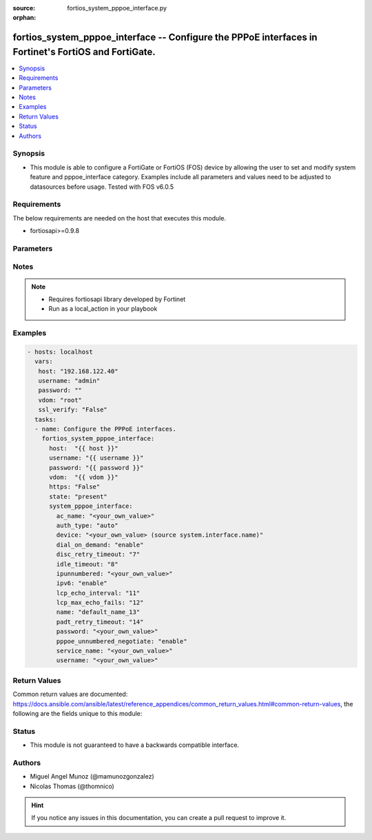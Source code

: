 :source: fortios_system_pppoe_interface.py

:orphan:

.. _fortios_system_pppoe_interface:

fortios_system_pppoe_interface -- Configure the PPPoE interfaces in Fortinet's FortiOS and FortiGate.
+++++++++++++++++++++++++++++++++++++++++++++++++++++++++++++++++++++++++++++++++++++++++++++++++++++

.. versionadded:: 2.9

.. contents::
   :local:
   :depth: 1


Synopsis
--------
- This module is able to configure a FortiGate or FortiOS (FOS) device by allowing the user to set and modify system feature and pppoe_interface category. Examples include all parameters and values need to be adjusted to datasources before usage. Tested with FOS v6.0.5


Requirements
------------
The below requirements are needed on the host that executes this module.

- fortiosapi>=0.9.8


Parameters
----------

.. raw:: html

    <ul>

    <li><span class="li-head">host</span> - FortiOS or FortiGate IP address. <span class="li-normal">type: str</span> <span class="li-required">required: false</span></li>
    <li><span class="li-head">username</span> - FortiOS or FortiGate username. <span class="li-normal">type: str</span> <span class="li-required">required: false</span></li>
    <li><span class="li-head">password</span> - FortiOS or FortiGate password. <span class="li-normal">type: str</span> <span class="li-normal">default: ""</span></li>
    <li><span class="li-head">vdom</span> - Virtual domain, among those defined previously. A vdom is a virtual instance of the FortiGate that can be configured and used as a different unit. <span class="li-normal">type: str</span> <span class="li-normal">default: root</span></li>
    <li><span class="li-head">https</span> - Indicates if the requests towards FortiGate must use HTTPS protocol. <span class="li-normal">type: bool</span> <span class="li-normal">default: true</span></li>
    <li><span class="li-head">ssl_verify</span> - Ensures FortiGate certificate must be verified by a proper CA. <span class="li-normal">type: bool</span> <span class="li-normal">default: true</span></li>
    <li><span class="li-head">state</span> - Indicates whether to create or remove the object. <span class="li-normal">type: str</span> <span class="li-required">required</span> <span class="li-normal">choices: present,  absent</span></li>
    <li><span class="li-head">system_pppoe_interface</span> - Configure the PPPoE interfaces. <span class="li-normal">default: null</span> <span class="li-normal">type: dict</span></li>
            <ul class="ul-self">

            <li><span class="li-head">ac_name</span> - PPPoE AC name. <span class="li-normal">type: str</span></li>
            <li><span class="li-head">auth_type</span> - PPP authentication type to use. <span class="li-normal">type: str</span> <span class="li-normal">choices: auto,  pap,  chap,  mschapv1,  mschapv2</span></li>
            <li><span class="li-head">device</span> - Name for the physical interface. Source system.interface.name. <span class="li-normal">type: str</span></li>
            <li><span class="li-head">dial_on_demand</span> - Enable/disable dial on demand to dial the PPPoE interface when packets are routed to the PPPoE interface. <span class="li-normal">type: str</span> <span class="li-normal">choices: enable,  disable</span></li>
            <li><span class="li-head">disc_retry_timeout</span> - PPPoE discovery init timeout value in (0-4294967295 sec). <span class="li-normal">type: int</span></li>
            <li><span class="li-head">idle_timeout</span> - PPPoE auto disconnect after idle timeout (0-4294967295 sec). <span class="li-normal">type: int</span></li>
            <li><span class="li-head">ipunnumbered</span> - PPPoE unnumbered IP. <span class="li-normal">type: str</span></li>
            <li><span class="li-head">ipv6</span> - Enable/disable IPv6 Control Protocol (IPv6CP). <span class="li-normal">type: str</span> <span class="li-normal">choices: enable,  disable</span></li>
            <li><span class="li-head">lcp_echo_interval</span> - PPPoE LCP echo interval in (0-4294967295 sec). <span class="li-normal">type: int</span></li>
            <li><span class="li-head">lcp_max_echo_fails</span> - Maximum missed LCP echo messages before disconnect (0-4294967295). <span class="li-normal">type: int</span></li>
            <li><span class="li-head">name</span> - Name of the PPPoE interface. <span class="li-required">required</span> <span class="li-normal">type: str</span></li>
            <li><span class="li-head">padt_retry_timeout</span> - PPPoE terminate timeout value in (0-4294967295 sec). <span class="li-normal">type: int</span></li>
            <li><span class="li-head">password</span> - Enter the password. <span class="li-normal">type: str</span></li>
            <li><span class="li-head">pppoe_unnumbered_negotiate</span> - Enable/disable PPPoE unnumbered negotiation. <span class="li-normal">type: str</span> <span class="li-normal">choices: enable,  disable</span></li>
            <li><span class="li-head">service_name</span> - PPPoE service name. <span class="li-normal">type: str</span></li>
            <li><span class="li-head">username</span> - User name. <span class="li-normal">type: str</span>
            </ul>

    </ul>




Notes
-----

.. note::


   - Requires fortiosapi library developed by Fortinet

   - Run as a local_action in your playbook



Examples
--------

.. code-block:: yaml+jinja

    - hosts: localhost
      vars:
       host: "192.168.122.40"
       username: "admin"
       password: ""
       vdom: "root"
       ssl_verify: "False"
      tasks:
      - name: Configure the PPPoE interfaces.
        fortios_system_pppoe_interface:
          host:  "{{ host }}"
          username: "{{ username }}"
          password: "{{ password }}"
          vdom:  "{{ vdom }}"
          https: "False"
          state: "present"
          system_pppoe_interface:
            ac_name: "<your_own_value>"
            auth_type: "auto"
            device: "<your_own_value> (source system.interface.name)"
            dial_on_demand: "enable"
            disc_retry_timeout: "7"
            idle_timeout: "8"
            ipunnumbered: "<your_own_value>"
            ipv6: "enable"
            lcp_echo_interval: "11"
            lcp_max_echo_fails: "12"
            name: "default_name_13"
            padt_retry_timeout: "14"
            password: "<your_own_value>"
            pppoe_unnumbered_negotiate: "enable"
            service_name: "<your_own_value>"
            username: "<your_own_value>"



Return Values
-------------
Common return values are documented: https://docs.ansible.com/ansible/latest/reference_appendices/common_return_values.html#common-return-values, the following are the fields unique to this module:

.. raw:: html

    <ul>

    <li><span class="li-return">build</span> - Build number of the fortigate image <span class="li-normal">returned: always</span> <span class="li-normal">type: str</span> <span class="li-normal">sample: '1547'</span></li>
    <li><span class="li-return">http_method</span> - Last method used to provision the content into FortiGate <span class="li-normal">returned: always</span> <span class="li-normal">type: str</span> <span class="li-normal">sample: 'PUT'</span></li>
    <li><span class="li-return">http_status</span> - Last result given by FortiGate on last operation applied <span class="li-normal">returned: always</span> <span class="li-normal">type: str</span> <span class="li-normal">sample: 200</span></li>
    <li><span class="li-return">mkey</span> - Master key (id) used in the last call to FortiGate <span class="li-normal">returned: success</span> <span class="li-normal">type: str</span> <span class="li-normal">sample: id</span></li>
    <li><span class="li-return">name</span> - Name of the table used to fulfill the request <span class="li-normal">returned: always</span> <span class="li-normal">type: str</span> <span class="li-normal">sample: urlfilter</span></li>
    <li><span class="li-return">path</span> - Path of the table used to fulfill the request <span class="li-normal">returned: always</span> <span class="li-normal">type: str</span> <span class="li-normal">sample: webfilter</span></li>
    <li><span class="li-return">revision</span> - Internal revision number <span class="li-normal">returned: always</span> <span class="li-normal">type: str</span> <span class="li-normal">sample: 17.0.2.10658</span></li>
    <li><span class="li-return">serial</span> - Serial number of the unit <span class="li-normal">returned: always</span> <span class="li-normal">type: str</span> <span class="li-normal">sample: FGVMEVYYQT3AB5352</span></li>
    <li><span class="li-return">status</span> - Indication of the operation's result <span class="li-normal">returned: always</span> <span class="li-normal">type: str</span> <span class="li-normal">sample: success</span></li>
    <li><span class="li-return">vdom</span> - Virtual domain used <span class="li-normal">returned: always</span> <span class="li-normal">type: str</span> <span class="li-normal">sample: root</span></li>
    <li><span class="li-return">version</span> - Version of the FortiGate <span class="li-normal">returned: always</span> <span class="li-normal">type: str</span> <span class="li-normal">sample: v5.6.3</span></li>
    </ul>



Status
------

- This module is not guaranteed to have a backwards compatible interface.



Authors
-------

- Miguel Angel Munoz (@mamunozgonzalez)
- Nicolas Thomas (@thomnico)



.. hint::
    If you notice any issues in this documentation, you can create a pull request to improve it.